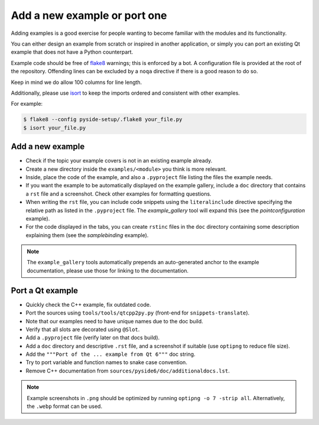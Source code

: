 .. _developer-add-port-example:

Add a new example or port one
=============================

Adding examples is a good exercise for people wanting to become familiar with
the modules and its functionality.

You can either design an example from scratch or inspired in another
application, or simply you can port an existing Qt example that does not have
a Python counterpart.

Example code should be free of `flake8 <https://pypi.org/project/flake8/>`_
warnings; this is enforced by a bot. A configuration file is provided
at the root of the repository. Offending lines can be excluded by a
``noqa`` directive if there is a good reason to do so.

Keep in mind we do allow 100 columns for line length.

Additionally, please use `isort <https://pypi.org/project/isort/>`_ to keep the
imports ordered and consistent with other examples.

For example:

.. code-block:: bash

  $ flake8 --config pyside-setup/.flake8 your_file.py
  $ isort your_file.py



Add a new example
-----------------

- Check if the topic your example covers is not in an existing example already.
- Create a new directory inside the ``examples/<module>`` you think
  is more relevant.
- Inside, place the code of the example, and also a ``.pyproject``
  file listing the files the example needs.
- If you want the example to be automatically displayed on the
  example gallery, include a ``doc`` directory that contains a ``rst``
  file and a screenshot. Check other examples for formatting questions.
- When writing the ``rst`` file, you can include code snippets using
  the ``literalinclude`` directive specifying the relative path
  as listed in the ``.pyproject`` file. The `example_gallery` tool will
  expand this (see the `pointconfiguration` example).
- For the code displayed in the tabs, you can create ``rstinc`` files
  in the ``doc`` directory containing some description explaining them
  (see the `samplebinding` example).

.. note:: The ``example_gallery`` tools automatically prepends an
          auto-generated anchor to the example documentation, please use those for
          linking to the documentation.

Port a Qt example
-----------------

- Quickly check the C++ example, fix outdated code.
- Port the sources using ``tools/tools/qtcpp2py.py`` (front-end for
  ``snippets-translate``).
- Note that our examples need to have unique names due to the doc build.
- Verify that all slots are decorated using ``@Slot``.
- Add a ``.pyproject`` file (verify later on that docs build).
- Add a ``doc`` directory and descriptive ``.rst`` file,
  and a screenshot if suitable (use ``optipng`` to reduce file size).
- Add the ``"""Port of the ... example from Qt 6"""`` doc string.
- Try to port variable and function names to snake case convention.
- Remove C++ documentation from ``sources/pyside6/doc/additionaldocs.lst``.

.. note:: Example screenshots in ``.png`` should be optimized by
          running ``optipng -o 7 -strip all``. Alternatively, the ``.webp`` format can be used.
